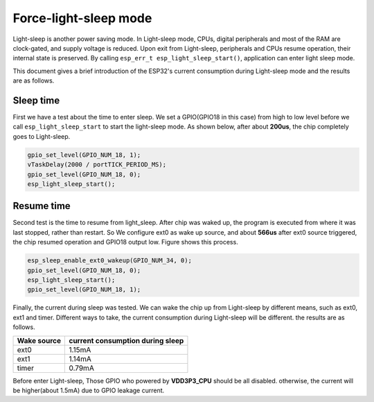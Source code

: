 Force-light-sleep mode
===========================

Light-sleep is another power saving mode. In Light-sleep mode, CPUs, digital peripherals and most of the RAM are clock-gated, and supply voltage is reduced. Upon exit from Light-sleep, peripherals and CPUs resume operation, their internal state is preserved. By calling ``esp_err_t esp_light_sleep_start()``, application can enter light sleep mode.

This document gives a brief introduction of the ESP32's current consumption during Light-sleep mode and the results are as follows.

Sleep time
--------------

First we have a test about the time to enter sleep. We set a GPIO(GPIO18 in this case) from high to low level before we call ``esp_light_sleep_start`` to start the light-sleep mode. As shown below, after about **200us**, the chip completely goes to Light-sleep. 

.. figure:: ../../_static/DFS_and_light_sleep/pic1.svg.png
   :align: center


.. code:: c

    gpio_set_level(GPIO_NUM_18, 1);
    vTaskDelay(2000 / portTICK_PERIOD_MS);
    gpio_set_level(GPIO_NUM_18, 0);
    esp_light_sleep_start();

Resume time
------------------

Second test is the time to resume from light_sleep. After chip was waked up, the program is executed from where it was last stopped, rather than restart. So We configure ext0 as wake up source, and about **566us** after ext0 source triggered, the chip resumed operation and GPIO18 output low. Figure shows this process.

.. figure:: ../../_static/DFS_and_light_sleep/pic2.svg.png
   :align: center



.. code:: c

    esp_sleep_enable_ext0_wakeup(GPIO_NUM_34, 0);
    gpio_set_level(GPIO_NUM_18, 0);
    esp_light_sleep_start();
    gpio_set_level(GPIO_NUM_18, 1);




Finally, the current during sleep was tested. We can wake the chip up from Light-sleep by different means, such as ext0, ext1 and timer. Different ways to take, the current consumption during Light-sleep will be different. the results are as follows.

+--------------+----------------------------------+
|  Wake source | current consumption during sleep |
+==============+==================================+
|     ext0     |             1.15mA               |
+--------------+----------------------------------+
|     ext1     |             1.14mA               |
+--------------+----------------------------------+
|     timer    |             0.79mA               |
+--------------+----------------------------------+

Before enter Light-sleep, Those GPIO who powered by **VDD3P3_CPU** should be all disabled. otherwise, the current will be higher(about 1.5mA) due to GPIO leakage current.
